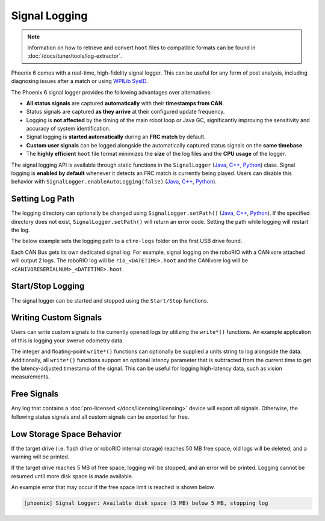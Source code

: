 Signal Logging
==============

.. note:: Information on how to retrieve and convert ``hoot`` files to compatible formats can be found in :doc:`/docs/tuner/tools/log-extractor`.

Phoenix 6 comes with a real-time, high-fidelity signal logger. This can be useful for any form of post analysis, including diagnosing issues after a match or using `WPILib SysID <https://docs.wpilib.org/en/stable/docs/software/pathplanning/system-identification/introduction.html>`__.

The Phoenix 6 signal logger provides the following advantages over alternatives:

- **All status signals** are captured **automatically** with their **timestamps from CAN**.
- Status signals are captured **as they arrive** at their configured update frequency.
- Logging is **not affected** by the timing of the main robot loop or Java GC, significantly improving the sensitivity and accuracy of system identification.
- Signal logging is **started automatically** during an **FRC match** by default.
- **Custom user signals** can be logged alongside the automatically captured status signals on the **same timebase**.
- The **highly efficient** ``hoot`` file format minimizes the **size** of the log files and the **CPU usage** of the logger.

The signal logging API is available through static functions in the ``SignalLogger`` (`Java <https://api.ctr-electronics.com/phoenix6/release/java/com/ctre/phoenix6/SignalLogger.html>`__, `C++ <https://api.ctr-electronics.com/phoenix6/release/cpp/classctre_1_1phoenix6_1_1_signal_logger.html>`__, `Python <https://api.ctr-electronics.com/phoenix6/release/python/autoapi/phoenix6/signal_logger/index.html#phoenix6.signal_logger.SignalLogger>`__) class. Signal logging is **enabled by default** whenever it detects an FRC match is currently being played. Users can disable this behavior with ``SignalLogger.enableAutoLogging(false)`` (`Java <https://api.ctr-electronics.com/phoenix6/release/java/com/ctre/phoenix6/SignalLogger.html#enableAutoLogging(boolean)>`__, `C++ <https://api.ctr-electronics.com/phoenix6/release/cpp/classctre_1_1phoenix6_1_1_signal_logger.html#ae9261bb623fbc9cb4040fedeedc5c91e>`__, `Python <https://api.ctr-electronics.com/phoenix6/release/python/autoapi/phoenix6/signal_logger/index.html#phoenix6.signal_logger.SignalLogger.enable_auto_logging>`__).

Setting Log Path
----------------

The logging directory can optionally be changed using ``SignalLogger.setPath()`` (`Java <https://api.ctr-electronics.com/phoenix6/release/java/com/ctre/phoenix6/SignalLogger.html#setPath(java.lang.String)>`__, `C++ <https://api.ctr-electronics.com/phoenix6/release/cpp/classctre_1_1phoenix6_1_1_signal_logger.html#a5178de40e2d9e4d49d646f8d5f54d0f7>`__, `Python <https://api.ctr-electronics.com/phoenix6/release/python/autoapi/phoenix6/signal_logger/index.html#phoenix6.signal_logger.SignalLogger.set_path>`__). If the specified directory does not exist, ``SignalLogger.setPath()`` will return an error code. Setting the path while logging will restart the log.

The below example sets the logging path to a ``ctre-logs`` folder on the first USB drive found.

.. tab-set::

   .. tab-item:: Java
      :sync: java

      .. code-block:: java

         SignalLogger.setPath("/media/sda1/ctre-logs/");

   .. tab-item:: C++
      :sync: cpp

      .. code-block:: cpp

         SignalLogger::SetPath("/media/sda1/ctre-logs/");

   .. tab-item:: Python
      :sync: python

      .. code-block:: python

         SignalLogger.set_path("/media/sda1/ctre-logs/")

Each CAN Bus gets its own dedicated signal log. For example, signal logging on the roboRIO with a CANivore attached will output 2 logs. The roboRIO log will be ``rio_<DATETIME>.hoot`` and the CANivore log will be ``<CANIVORESERIALNUM>_<DATETIME>.hoot``.

Start/Stop Logging
------------------

The signal logger can be started and stopped using the ``Start/Stop`` functions.

.. tab-set::

   .. tab-item:: Java
      :sync: java

      .. code-block:: java

         SignalLogger.start();
         SignalLogger.stop();

   .. tab-item:: C++
      :sync: cpp

      .. code-block:: cpp

         SignalLogger::Start();
         SignalLogger::Stop();

   .. tab-item:: Python
      :sync: python

      .. code-block:: python

         SignalLogger.start()
         SignalLogger.stop()

Writing Custom Signals
----------------------

Users can write custom signals to the currently opened logs by utilizing the ``write*()`` functions. An example application of this is logging your swerve odometry data.

The integer and floating-point ``write*()`` functions can optionally be supplied a units string to log alongside the data. Additionally, all ``write*()`` functions support an optional latency parameter that is subtracted from the current time to get the latency-adjusted timestamp of the signal. This can be useful for logging high-latency data, such as vision measurements.

.. tab-set::

   .. tab-item:: Java
      :sync: java

      .. code-block:: java

         // Log the odometry pose as a double array
         SignalLogger.writeDoubleArray("odometry", new double[] {pose.getX(), pose.getY(), pose.getRotation().getDegrees()});
         // Log the odometry period with units of "seconds"
         SignalLogger.writeDouble("odom period", state.OdometryPeriod, "seconds");
         // Log the camera pose with calculated latency
         SignalLogger.writeDoubleArray("camera pose", new double[] {camPose.getX(), camPose.getY(), camPose.getRotation().getDegrees()},
            "", Timer.getFPGATimestamp() - camRes.getTimestampSeconds());

   .. tab-item:: C++
      :sync: cpp

      .. code-block:: cpp

         // Log the odometry pose as a double array
         SignalLogger::WriteDoubleArray("odometry", std::array<double, 3>{pose.X().value(), pose.Y().value(), pose.Rotation().Degrees().value()});
         // Log the odometry period with units of "seconds"
         SignalLogger::WriteDouble("odom period", state.OdometryPeriod, "seconds");
         // Log the camera pose with calculated latency
         SignalLogger::WriteDoubleArray("camera pose", std::array<double, 3>{camPose.X().value(), camPose.Y().value(), camPose.Rotation().Degrees().value()},
            "", frc::Timer::GetFPGATimestamp() - camRes.GetTimestamp());

   .. tab-item:: Python
      :sync: python

      .. code-block:: python

         # Log the odometry pose as a double array
         SignalLogger.write_double_array("odometry", [pose.X(), pose.Y(), pose.rotation().degrees()])
         # Log the odometry period with units of "seconds"
         SignalLogger.write_double("odom period", state.odometry_period, "seconds")
         # Log the camera pose with calculated latency
         SignalLogger.write_double_array("camera pose", [cam_pose.X(), cam_pose.Y(), cam_pose.rotation().degrees()],
            "", wpilib.Timer.getFPGATimestamp() - cam_res.getTimestamp())

Free Signals
------------

Any log that contains a :doc:`pro-licensed </docs/licensing/licensing>` device will export all signals. Otherwise, the following status signals and all custom signals can be exported for free.

.. dropdown:: Click here to view free signals

   **Common Signals:**

   - VersionMajor
   - VersionMinor
   - VersionBugfix
   - VersionBuild
   - IsProLicensed
   - Fault_UnlicensedFeatureInUse
   - Fault_BootDuringEnable

   **TalonFX:**

   - SupplyVoltage
   - SupplyCurrent
   - MotorVoltage
   - Position
   - Velocity
   - DeviceEnable
   - Fault_DeviceTemp
   - Fault_ProcTemp

   **CANcoder:**

   - SupplyVoltage
   - Position
   - Velocity

   **Pigeon 2.0:**

   - SupplyVoltage
   - Yaw
   - AngularVelocityZWorld

Low Storage Space Behavior
--------------------------

If the target drive (i.e. flash drive or roboRIO internal storage) reaches 50 MB free space, old logs will be deleted, and a warning will be printed.

If the target drive reaches 5 MB of free space, logging will be stopped, and an error will be printed. Logging cannot be resumed until more disk space is made available.

An example error that may occur if the free space limit is reached is shown below.

.. code-block:: text

   [phoenix] Signal Logger: Available disk space (3 MB) below 5 MB, stopping log
